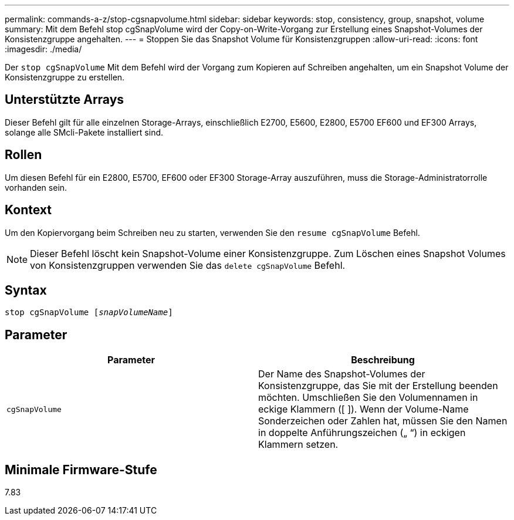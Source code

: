---
permalink: commands-a-z/stop-cgsnapvolume.html 
sidebar: sidebar 
keywords: stop, consistency, group, snapshot, volume 
summary: Mit dem Befehl stop cgSnapVolume wird der Copy-on-Write-Vorgang zur Erstellung eines Snapshot-Volumes der Konsistenzgruppe angehalten. 
---
= Stoppen Sie das Snapshot Volume für Konsistenzgruppen
:allow-uri-read: 
:icons: font
:imagesdir: ./media/


[role="lead"]
Der `stop cgSnapVolume` Mit dem Befehl wird der Vorgang zum Kopieren auf Schreiben angehalten, um ein Snapshot Volume der Konsistenzgruppe zu erstellen.



== Unterstützte Arrays

Dieser Befehl gilt für alle einzelnen Storage-Arrays, einschließlich E2700, E5600, E2800, E5700 EF600 und EF300 Arrays, solange alle SMcli-Pakete installiert sind.



== Rollen

Um diesen Befehl für ein E2800, E5700, EF600 oder EF300 Storage-Array auszuführen, muss die Storage-Administratorrolle vorhanden sein.



== Kontext

Um den Kopiervorgang beim Schreiben neu zu starten, verwenden Sie den `resume cgSnapVolume` Befehl.

[NOTE]
====
Dieser Befehl löscht kein Snapshot-Volume einer Konsistenzgruppe. Zum Löschen eines Snapshot Volumes von Konsistenzgruppen verwenden Sie das `delete cgSnapVolume` Befehl.

====


== Syntax

[listing, subs="+macros"]
----
pass:quotes[stop cgSnapVolume [_snapVolumeName_]]
----


== Parameter

[cols="2*"]
|===
| Parameter | Beschreibung 


 a| 
`cgSnapVolume`
 a| 
Der Name des Snapshot-Volumes der Konsistenzgruppe, das Sie mit der Erstellung beenden möchten. Umschließen Sie den Volumennamen in eckige Klammern ([ ]). Wenn der Volume-Name Sonderzeichen oder Zahlen hat, müssen Sie den Namen in doppelte Anführungszeichen („ “) in eckigen Klammern setzen.

|===


== Minimale Firmware-Stufe

7.83
